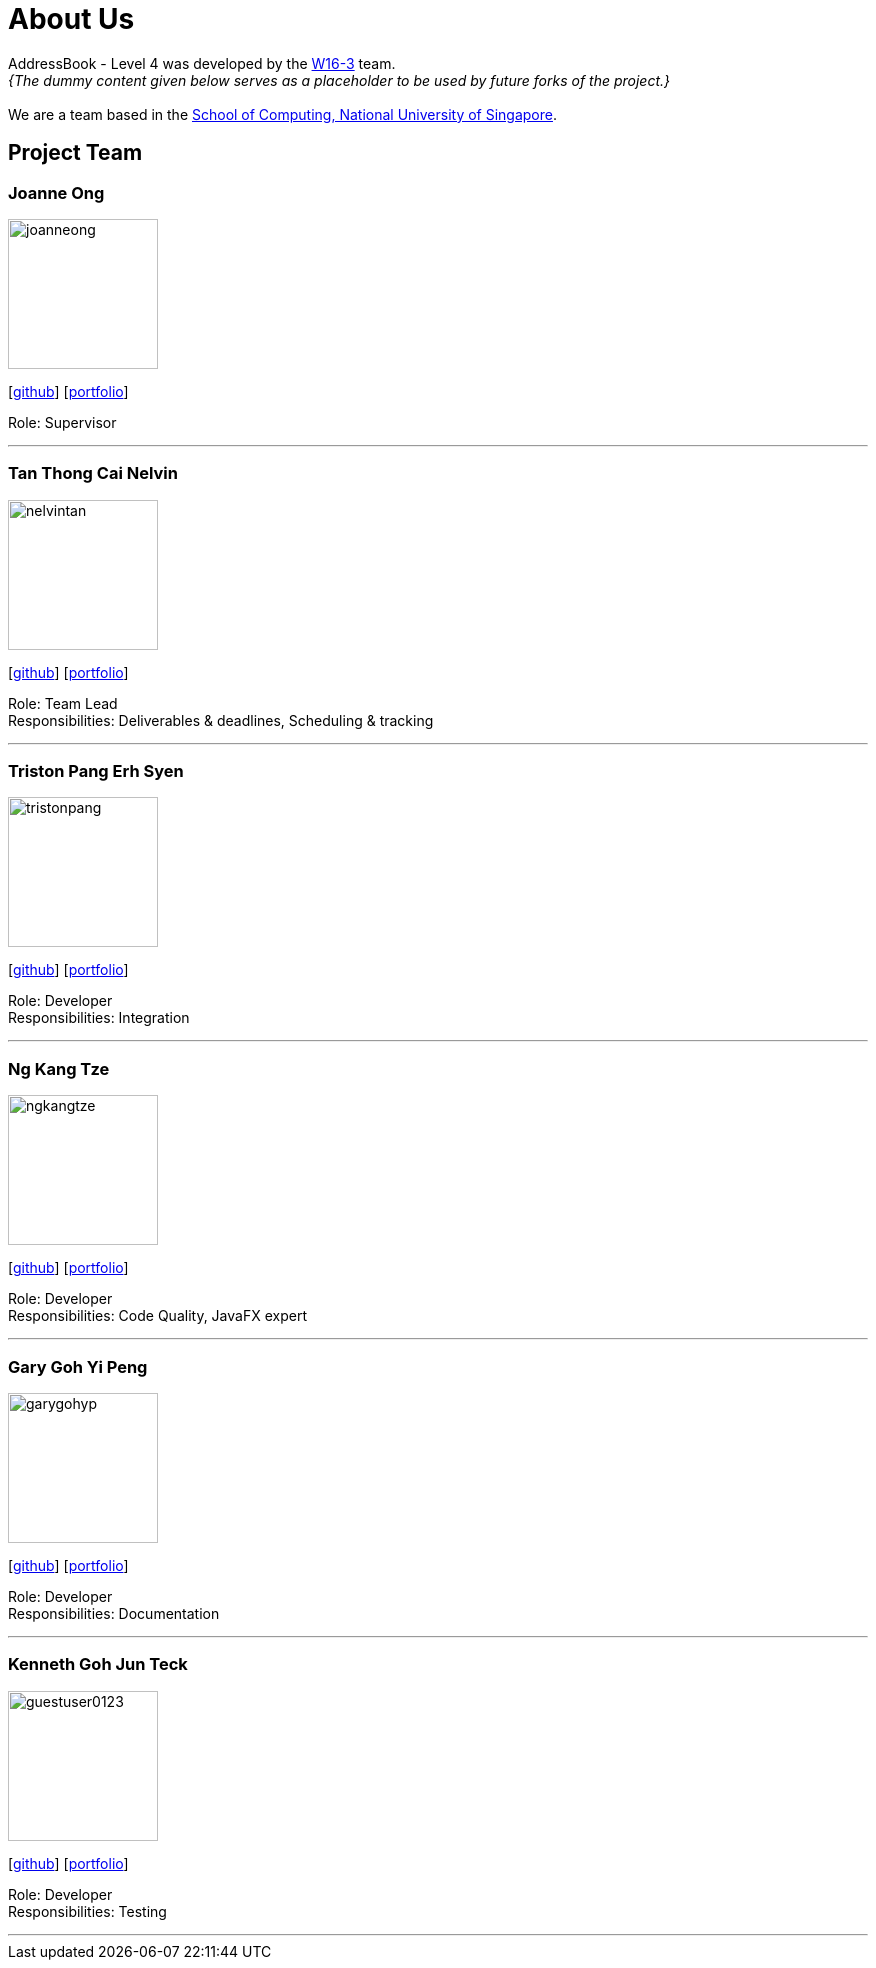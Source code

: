 = About Us
:site-section: AboutUs
:relfileprefix: team/
:imagesDir: images
:stylesDir: stylesheets

AddressBook - Level 4 was developed by the
https://github.com/CS2103-AY1819S1-W16-3/main/blob/master/docs/team/johndoe.adoc[W16-3] team. +
_{The dummy content given below serves as a placeholder to be used by future forks of the project.}_ +
{empty} +
We are a team based in the http://www.comp.nus.edu.sg[School of Computing, National University of Singapore].

== Project Team

=== Joanne Ong
image::joanneong.png[width="150", align="left"]
{empty}[https://github.com/joanneong[github]] [<<johndoe#, portfolio>>]

Role: Supervisor

'''

=== Tan Thong Cai Nelvin
image::nelvintan.png[width="150", align="left"]
{empty}[https://github.com/nelvintan[github]] [<<nelvintan#, portfolio>>]

Role: Team Lead +
Responsibilities: Deliverables & deadlines, Scheduling & tracking

'''

=== Triston Pang Erh Syen
image::tristonpang.png[width="150", align="left"]
{empty}[https://github.com/tristonpang[github]] [<<tristonpang#, portfolio>>]

Role: Developer +
Responsibilities: Integration

'''

=== Ng Kang Tze
image::ngkangtze.png[width="150", align="left"]
{empty}[https://github.com/ngkangtze[github]] [<<ngkangtze#, portfolio>>]

Role: Developer +
Responsibilities: Code Quality, JavaFX expert

'''

=== Gary Goh Yi Peng
image::garygohyp.png[width="150", align="left"]
{empty}[https://github.com/garygohyp[github]] [<<garygoh#, portfolio>>]

Role: Developer +
Responsibilities: Documentation

'''

=== Kenneth Goh Jun Teck
image::guestuser0123.png[width="150", align="left"]
{empty}[https://github.com/guestuser0123[github]] [<<kennethgoh#, portfolio>>]

Role: Developer +
Responsibilities: Testing

'''
